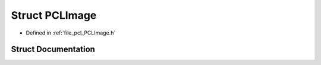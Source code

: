 .. _exhale_struct_structpcl_1_1_p_c_l_image:

Struct PCLImage
===============

- Defined in :ref:`file_pcl_PCLImage.h`


Struct Documentation
--------------------


.. doxygenstruct:: pcl::PCLImage
   :members:
   :protected-members:
   :undoc-members:
